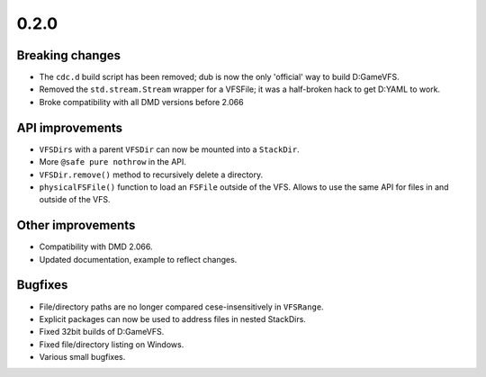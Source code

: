 -----
0.2.0
-----

^^^^^^^^^^^^^^^^
Breaking changes
^^^^^^^^^^^^^^^^

- The ``cdc.d`` build script has been removed; dub is now the only 'official'
  way to build D:GameVFS.
- Removed the ``std.stream.Stream`` wrapper for a VFSFile; it was a half-broken hack to 
  get D:YAML to work.
- Broke compatibility with all DMD versions before 2.066

^^^^^^^^^^^^^^^^
API improvements
^^^^^^^^^^^^^^^^

- ``VFSDirs`` with a parent ``VFSDir`` can now be mounted into a ``StackDir``.
- More ``@safe pure nothrow`` in the API.
- ``VFSDir.remove()`` method to recursively delete a directory.
- ``physicalFSFile()`` function to load an ``FSFile`` outside of the VFS. Allows to use 
  the same API for files in and outside of the VFS.

^^^^^^^^^^^^^^^^^^
Other improvements
^^^^^^^^^^^^^^^^^^

- Compatibility with DMD 2.066.
- Updated documentation, example to reflect changes.

^^^^^^^^
Bugfixes
^^^^^^^^

- File/directory paths are no longer compared cese-insensitively in ``VFSRange``.
- Explicit packages can now be used to address files in nested StackDirs.
- Fixed 32bit builds of D:GameVFS.
- Fixed file/directory listing on Windows.
- Various small bugfixes.
